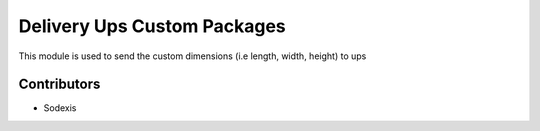 
============================
Delivery Ups Custom Packages
============================

This module is used to send the custom dimensions (i.e length, width, height) to ups

Contributors
------------

* Sodexis